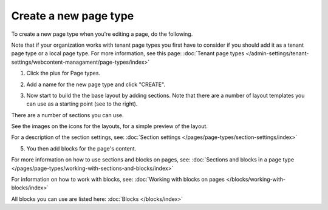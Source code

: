 Create a new page type
========================

To create a new page type when you're editing a page, do the following.

Note that if your organization works with tenant page types you first have to consider if you should add it as a tenant page type or a local page type. For more information, see this page: :doc:`Tenant page types </admin-settings/tenant-settings/webcontent-managament/page-types/index>`

1. Click the plus for Page types.

.. image:: page-types-click-plusnew.png

2. Add a name for the new page type and click "CREATE".

.. image:: page-types-click-create-new.png

3. Now start to build the the base layout by adding sections. Note that there are a number of layout templates you can use as a starting point (see to the right).

.. image:: page-types-add-sectionnew.png

There are a number of sections you can use. 

.. image:: page-types-base-layout2-new.png

See the images on the icons for the layouts, for a simple preview of the layout.

For a description of the section settings, see: :doc:`Section settings </pages/page-types/section-settings/index>`

5. You then add blocks for the page's content.

.. image:: page-types-blocks.png

For more information on how to use sections and blocks on pages, see: :doc:`Sections and blocks in a page type </pages/page-types/working-with-sections-and-blocks/index>`

For information on how to work with blocks, see: :doc:`Working with blocks on pages </blocks/working-with-blocks/index>`

All blocks you can use are listed here: :doc:`Blocks </blocks/index>`

